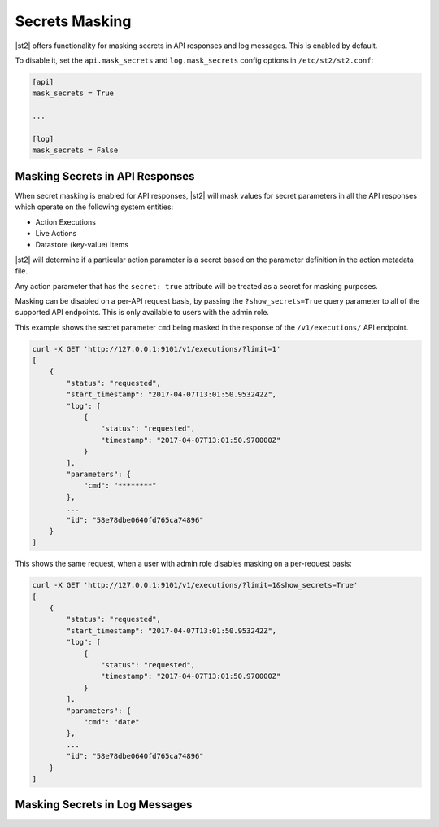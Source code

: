 Secrets Masking
---------------

|st2| offers functionality for masking secrets in API responses and log messages. This is enabled
by default.

To disable it, set the ``api.mask_secrets`` and ``log.mask_secrets`` config options in
``/etc/st2/st2.conf``:

.. sourcecode:: ini

    [api]
    mask_secrets = True

    ...

    [log]
    mask_secrets = False

Masking Secrets in API Responses
~~~~~~~~~~~~~~~~~~~~~~~~~~~~~~~~

When secret masking is enabled for API responses, |st2| will mask values for secret parameters in
all the API responses which operate on the following system entities:

* Action Executions
* Live Actions
* Datastore (key-value) Items

|st2| will determine if a particular action parameter is a secret based on the parameter definition
in the action metadata file.

Any action parameter that has the ``secret: true`` attribute will be treated as a secret for
masking purposes.

Masking can be disabled on a per-API request basis, by passing the ``?show_secrets=True`` query
parameter to all of the supported API endpoints. This is only available to users with the admin
role.

This example shows the secret parameter ``cmd`` being masked in the response of the
``/v1/executions/`` API endpoint.

.. sourcecode:: bash

  curl -X GET 'http://127.0.0.1:9101/v1/executions/?limit=1'
  [
      {
          "status": "requested",
          "start_timestamp": "2017-04-07T13:01:50.953242Z",
          "log": [
              {
                  "status": "requested",
                  "timestamp": "2017-04-07T13:01:50.970000Z"
              }
          ],
          "parameters": {
              "cmd": "********"
          },
          ...
          "id": "58e78dbe0640fd765ca74896"
      }
  ]

This shows the same request, when a user with admin role disables masking on a per-request basis:

.. sourcecode:: bash

  curl -X GET 'http://127.0.0.1:9101/v1/executions/?limit=1&show_secrets=True'
  [
      {
          "status": "requested",
          "start_timestamp": "2017-04-07T13:01:50.953242Z",
          "log": [
              {
                  "status": "requested",
                  "timestamp": "2017-04-07T13:01:50.970000Z"
              }
          ],
          "parameters": {
              "cmd": "date"
          },
          ...
          "id": "58e78dbe0640fd765ca74896"
      }
  ]

Masking Secrets in Log Messages
~~~~~~~~~~~~~~~~~~~~~~~~~~~~~~~
